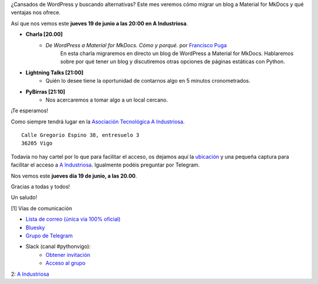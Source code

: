 .. title: Reunión junio 2025
.. slug: reunion-junio-2025
.. date: 2025-06-16 20:00:00 UTC+02:00
.. meeting_datetime: 20250619_2000
.. tags: python, vigo, desarrollo
.. category:
.. link:
.. description: Charla: De WordPress a Material for MkDocs.
.. type: text
.. author: Python Vigo

¿Cansados de WordPress y buscando alternativas? Este mes veremos cómo migrar un blog
a Material for MkDocs y qué ventajas nos ofrece.

Así que nos vemos este **jueves 19 de junio a las 20:00 en A Industriosa**.

* **Charla [20.00]**
    *  *De WordPress a Material for MkDocs. Cómo y porqué.* por `Francisco Puga <https://github.com/fpuga>`_
        En esta charla migraremos en directo un blog de WordPress a Material for MkDocs.
        Hablaremos sobre por qué tener un blog y discutiremos otras opciones de páginas estáticas con Python.

* **Lightning Talks [21:00]**
    *  Quién lo desee tiene la oportunidad de contarnos algo en 5 minutos cronometrados.

* **PyBirras [21:10]**
    *  Nos acercaremos a tomar algo a un local cercano.

¡Te esperamos!

Como siempre tendrá lugar en la `Asociación Tecnológica A Industriosa <https://aindustriosa.org/>`_.

::

    Calle Gregorio Espino 38, entresuelo 3
    36205 Vigo

Todavía no hay cartel por lo que para facilitar el acceso, os dejamos aquí la
`ubicación <https://maps.app.goo.gl/mY8dqwVfkKB6RMmYA>`_ y una pequeña captura para
facilitar el acceso a `A Industriosa`_. Igualmente podéis preguntar por Telegram.


Nos vemos este **jueves día 19 de junio, a las 20.00**.

Gracias a todas y todos!

Un saludo!

[1] Vías de comunicación

* `Lista de correo (única vía 100% oficial) <https://lists.es.python.org/listinfo/vigo/>`_

* `Bluesky <https://bsky.app/profile/pythonvigo.bsky.social>`_

* `Grupo de Telegram <https://t.me/+B9bb6mt07Uyp5Pj7>`_

* Slack (canal #pythonvigo):
    - `Obtener invitación <https://join.slack.com/t/vigotechalliance/shared_invite/zt-1x53dxbj8-jNrMXnt0Q9HVDIccAsM1Qg>`_
    - `Acceso al grupo <https://vigotechalliance.slack.com/>`_

2: `A Industriosa`_

.. _`A Industriosa`: https://www.python-vigo.es/aindustriosa_entrada.png
